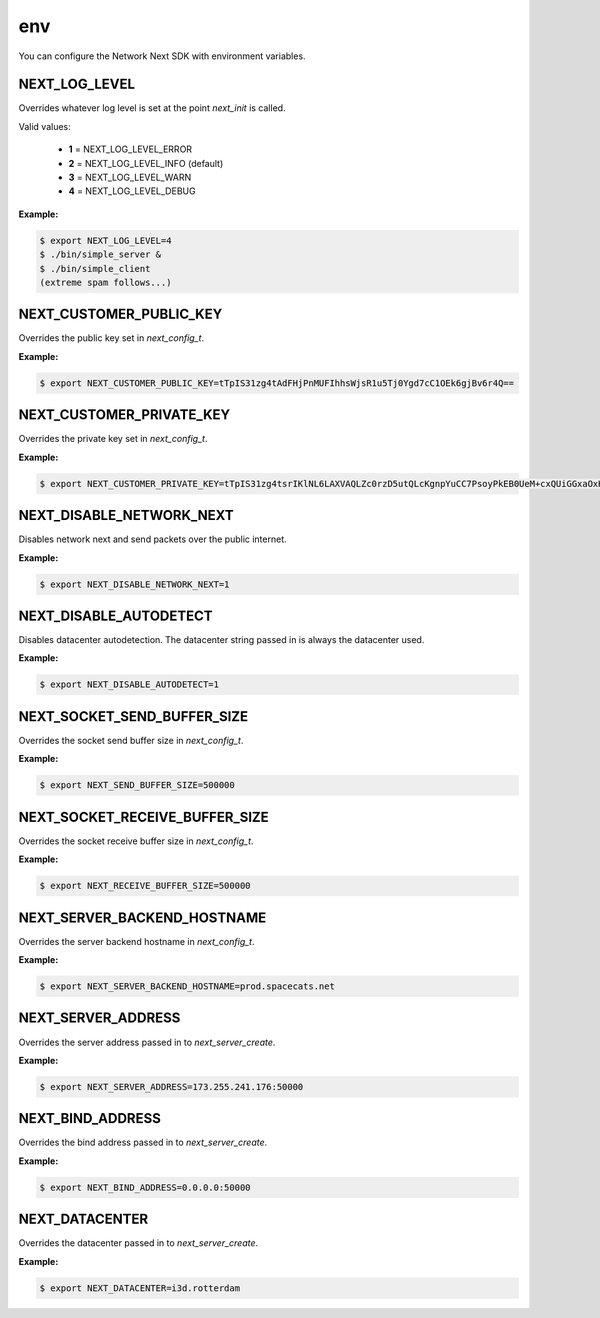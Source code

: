 
env
===

You can configure the Network Next SDK with environment variables.

NEXT_LOG_LEVEL
--------------

Overrides whatever log level is set at the point *next_init* is called.

Valid values:

 - **1** = NEXT_LOG_LEVEL_ERROR
 - **2** = NEXT_LOG_LEVEL_INFO (default)
 - **3** = NEXT_LOG_LEVEL_WARN
 - **4** = NEXT_LOG_LEVEL_DEBUG

**Example:**

.. code-block:: console

	$ export NEXT_LOG_LEVEL=4
	$ ./bin/simple_server &
	$ ./bin/simple_client
	(extreme spam follows...)

NEXT_CUSTOMER_PUBLIC_KEY
------------------------

Overrides the public key set in *next_config_t*.

**Example:**

.. code-block:: console

	$ export NEXT_CUSTOMER_PUBLIC_KEY=tTpIS31zg4tAdFHjPnMUFIhhsWjsR1u5Tj0Ygd7cC1OEk6gjBv6r4Q==

NEXT_CUSTOMER_PRIVATE_KEY
-------------------------

Overrides the private key set in *next_config_t*.

**Example:**

.. code-block:: console

	$ export NEXT_CUSTOMER_PRIVATE_KEY=tTpIS31zg4tsrIKlNL6LAXVAQLZc0rzD5utQLcKgnpYuCC7PsoyPkEB0UeM+cxQUiGGxaOxHW7lOPRiB3twLU4STqCMG/qvh

NEXT_DISABLE_NETWORK_NEXT
-------------------------

Disables network next and send packets over the public internet.

**Example:**

.. code-block:: console

	$ export NEXT_DISABLE_NETWORK_NEXT=1

NEXT_DISABLE_AUTODETECT
-----------------------

Disables datacenter autodetection. The datacenter string passed in is always the datacenter used.

**Example:**

.. code-block:: console

	$ export NEXT_DISABLE_AUTODETECT=1

NEXT_SOCKET_SEND_BUFFER_SIZE
----------------------------

Overrides the socket send buffer size in *next_config_t*.

**Example:**

.. code-block:: console

	$ export NEXT_SEND_BUFFER_SIZE=500000

NEXT_SOCKET_RECEIVE_BUFFER_SIZE
-------------------------------

Overrides the socket receive buffer size in *next_config_t*.

**Example:**

.. code-block:: console

	$ export NEXT_RECEIVE_BUFFER_SIZE=500000

NEXT_SERVER_BACKEND_HOSTNAME
----------------------------

Overrides the server backend hostname in *next_config_t*.

**Example:**

.. code-block:: console

	$ export NEXT_SERVER_BACKEND_HOSTNAME=prod.spacecats.net

NEXT_SERVER_ADDRESS
-------------------

Overrides the server address passed in to *next_server_create*.

**Example:**

.. code-block:: console

	$ export NEXT_SERVER_ADDRESS=173.255.241.176:50000

NEXT_BIND_ADDRESS
-----------------

Overrides the bind address passed in to *next_server_create*.

**Example:**

.. code-block:: console

	$ export NEXT_BIND_ADDRESS=0.0.0.0:50000

NEXT_DATACENTER
---------------

Overrides the datacenter passed in to *next_server_create*.

**Example:**

.. code-block:: console

	$ export NEXT_DATACENTER=i3d.rotterdam
